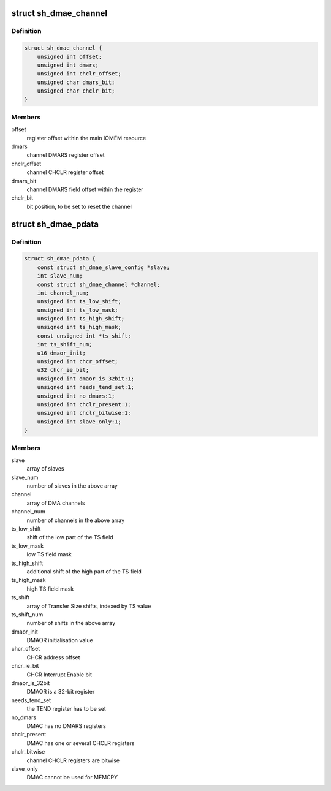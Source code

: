 .. -*- coding: utf-8; mode: rst -*-
.. src-file: include/linux/sh_dma.h

.. _`sh_dmae_channel`:

struct sh_dmae_channel
======================

.. c:type:: struct sh_dmae_channel

    DMAC channel platform data

.. _`sh_dmae_channel.definition`:

Definition
----------

.. code-block:: c

    struct sh_dmae_channel {
        unsigned int offset;
        unsigned int dmars;
        unsigned int chclr_offset;
        unsigned char dmars_bit;
        unsigned char chclr_bit;
    }

.. _`sh_dmae_channel.members`:

Members
-------

offset
    register offset within the main IOMEM resource

dmars
    channel DMARS register offset

chclr_offset
    channel CHCLR register offset

dmars_bit
    channel DMARS field offset within the register

chclr_bit
    bit position, to be set to reset the channel

.. _`sh_dmae_pdata`:

struct sh_dmae_pdata
====================

.. c:type:: struct sh_dmae_pdata

    DMAC platform data

.. _`sh_dmae_pdata.definition`:

Definition
----------

.. code-block:: c

    struct sh_dmae_pdata {
        const struct sh_dmae_slave_config *slave;
        int slave_num;
        const struct sh_dmae_channel *channel;
        int channel_num;
        unsigned int ts_low_shift;
        unsigned int ts_low_mask;
        unsigned int ts_high_shift;
        unsigned int ts_high_mask;
        const unsigned int *ts_shift;
        int ts_shift_num;
        u16 dmaor_init;
        unsigned int chcr_offset;
        u32 chcr_ie_bit;
        unsigned int dmaor_is_32bit:1;
        unsigned int needs_tend_set:1;
        unsigned int no_dmars:1;
        unsigned int chclr_present:1;
        unsigned int chclr_bitwise:1;
        unsigned int slave_only:1;
    }

.. _`sh_dmae_pdata.members`:

Members
-------

slave
    array of slaves

slave_num
    number of slaves in the above array

channel
    array of DMA channels

channel_num
    number of channels in the above array

ts_low_shift
    shift of the low part of the TS field

ts_low_mask
    low TS field mask

ts_high_shift
    additional shift of the high part of the TS field

ts_high_mask
    high TS field mask

ts_shift
    array of Transfer Size shifts, indexed by TS value

ts_shift_num
    number of shifts in the above array

dmaor_init
    DMAOR initialisation value

chcr_offset
    CHCR address offset

chcr_ie_bit
    CHCR Interrupt Enable bit

dmaor_is_32bit
    DMAOR is a 32-bit register

needs_tend_set
    the TEND register has to be set

no_dmars
    DMAC has no DMARS registers

chclr_present
    DMAC has one or several CHCLR registers

chclr_bitwise
    channel CHCLR registers are bitwise

slave_only
    DMAC cannot be used for MEMCPY

.. This file was automatic generated / don't edit.

